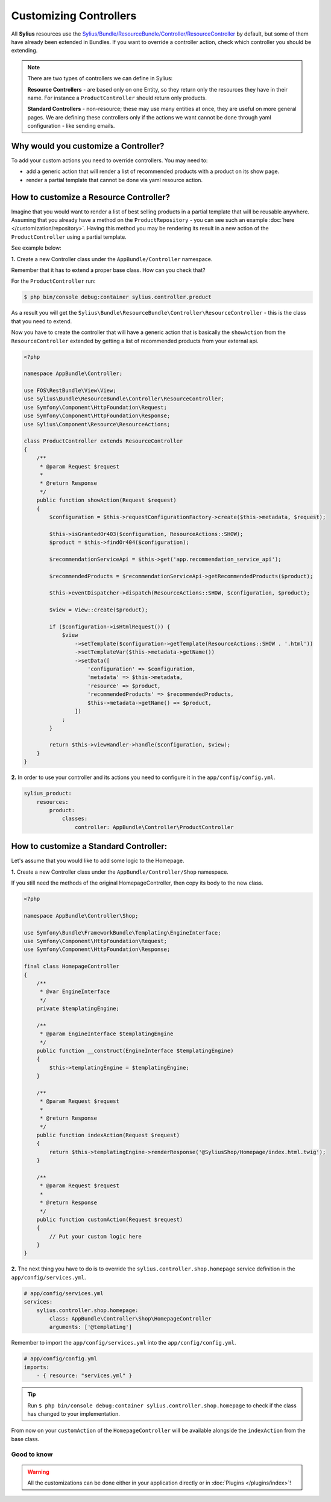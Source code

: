 Customizing Controllers
=======================

All **Sylius** resources use the
`Sylius/Bundle/ResourceBundle/Controller/ResourceController <https://github.com/Sylius/Sylius/blob/master/src/Sylius/Bundle/ResourceBundle/Controller/ResourceController.php>`_
by default, but some of them have already been extended in Bundles.
If you want to override a controller action, check which controller you should be extending.

.. note::

    There are two types of controllers we can define in Sylius:

    **Resource Controllers** - are based only on one Entity, so they return only the resources they have in their name. For instance a ``ProductController`` should return only products.

    **Standard Controllers** - non-resource; these may use many entities at once, they are useful on more general pages.
    We are defining these controllers only if the actions we want cannot be done through yaml configuration - like sending emails.

Why would you customize a Controller?
~~~~~~~~~~~~~~~~~~~~~~~~~~~~~~~~~~~~~

To add your custom actions you need to override controllers. You may need to:

* add a generic action that will render a list of recommended products with a product on its show page.
* render a partial template that cannot be done via yaml resource action.

How to customize a Resource Controller?
~~~~~~~~~~~~~~~~~~~~~~~~~~~~~~~~~~~~~~~

Imagine that you would want to render a list of best selling products in a partial template that will be reusable anywhere.
Assuming that you already have a method on the ``ProductRepository`` - you can see such an example :doc:`here </customization/repository>`.
Having this method you may be rendering its result in a new action of the ``ProductController`` using a partial template.

See example below:

**1.** Create a new Controller class under the ``AppBundle/Controller`` namespace.

Remember that it has to extend a proper base class. How can you check that?

For the ``ProductController`` run:

.. code-block:: bash

    $ php bin/console debug:container sylius.controller.product

As a result you will get the ``Sylius\Bundle\ResourceBundle\Controller\ResourceController`` - this is the class that you need to extend.

Now you have to create the controller that will have a generic action that is basically the ``showAction`` from the ``ResourceController`` extended by
getting a list of recommended products from your external api.

.. code-block:: php

    <?php

    namespace AppBundle\Controller;

    use FOS\RestBundle\View\View;
    use Sylius\Bundle\ResourceBundle\Controller\ResourceController;
    use Symfony\Component\HttpFoundation\Request;
    use Symfony\Component\HttpFoundation\Response;
    use Sylius\Component\Resource\ResourceActions;

    class ProductController extends ResourceController
    {
        /**
         * @param Request $request
         *
         * @return Response
         */
        public function showAction(Request $request)
        {
            $configuration = $this->requestConfigurationFactory->create($this->metadata, $request);

            $this->isGrantedOr403($configuration, ResourceActions::SHOW);
            $product = $this->findOr404($configuration);

            $recommendationServiceApi = $this->get('app.recommendation_service_api');

            $recommendedProducts = $recommendationServiceApi->getRecommendedProducts($product);

            $this->eventDispatcher->dispatch(ResourceActions::SHOW, $configuration, $product);

            $view = View::create($product);

            if ($configuration->isHtmlRequest()) {
                $view
                    ->setTemplate($configuration->getTemplate(ResourceActions::SHOW . '.html'))
                    ->setTemplateVar($this->metadata->getName())
                    ->setData([
                        'configuration' => $configuration,
                        'metadata' => $this->metadata,
                        'resource' => $product,
                        'recommendedProducts' => $recommendedProducts,
                        $this->metadata->getName() => $product,
                    ])
                ;
            }

            return $this->viewHandler->handle($configuration, $view);
        }
    }

**2.** In order to use your controller and its actions you need to configure it in the ``app/config/config.yml``.

.. code-block:: yaml

    sylius_product:
        resources:
            product:
                classes:
                    controller: AppBundle\Controller\ProductController

How to customize a Standard Controller:
~~~~~~~~~~~~~~~~~~~~~~~~~~~~~~~~~~~~~~~

Let's assume that you would like to add some logic to the Homepage.

**1.** Create a new Controller class under the ``AppBundle/Controller/Shop`` namespace.

If you still need the methods of the original HomepageController, then copy its body to the new class.

.. code-block:: php

    <?php

    namespace AppBundle\Controller\Shop;

    use Symfony\Bundle\FrameworkBundle\Templating\EngineInterface;
    use Symfony\Component\HttpFoundation\Request;
    use Symfony\Component\HttpFoundation\Response;

    final class HomepageController
    {
        /**
         * @var EngineInterface
         */
        private $templatingEngine;

        /**
         * @param EngineInterface $templatingEngine
         */
        public function __construct(EngineInterface $templatingEngine)
        {
            $this->templatingEngine = $templatingEngine;
        }

        /**
         * @param Request $request
         *
         * @return Response
         */
        public function indexAction(Request $request)
        {
            return $this->templatingEngine->renderResponse('@SyliusShop/Homepage/index.html.twig');
        }

        /**
         * @param Request $request
         *
         * @return Response
         */
        public function customAction(Request $request)
        {
            // Put your custom logic here
        }
    }

**2.** The next thing you have to do is to override the ``sylius.controller.shop.homepage`` service definition in the ``app/config/services.yml``.

.. code-block:: yaml

    # app/config/services.yml
    services:
        sylius.controller.shop.homepage:
            class: AppBundle\Controller\Shop\HomepageController
            arguments: ['@templating']

Remember to import the ``app/config/services.yml`` into the ``app/config/config.yml``.

.. code-block:: yaml

    # app/config/config.yml
    imports:
        - { resource: "services.yml" }

.. tip::

    Run ``$ php bin/console debug:container sylius.controller.shop.homepage`` to check if the class has changed to your implementation.

From now on your ``customAction`` of the ``HomepageController`` will be available alongside the ``indexAction`` from the base class.

Good to know
------------

.. warning::

    All the customizations can be done either in your application directly or in :doc:`Plugins </plugins/index>`!
